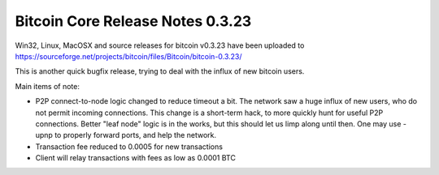 Bitcoin Core Release Notes 0.3.23
=================================

Win32, Linux, MacOSX and source releases for bitcoin v0.3.23 have been
uploaded to
https://sourceforge.net/projects/bitcoin/files/Bitcoin/bitcoin-0.3.23/

This is another quick bugfix release, trying to deal with the influx of
new bitcoin users.

Main items of note:

-  P2P connect-to-node logic changed to reduce timeout a bit. The
   network saw a huge influx of new users, who do not permit incoming
   connections. This change is a short-term hack, to more quickly hunt
   for useful P2P connections. Better "leaf node" logic is in the works,
   but this should let us limp along until then. One may use -upnp to
   properly forward ports, and help the network.
-  Transaction fee reduced to 0.0005 for new transactions
-  Client will relay transactions with fees as low as 0.0001 BTC
